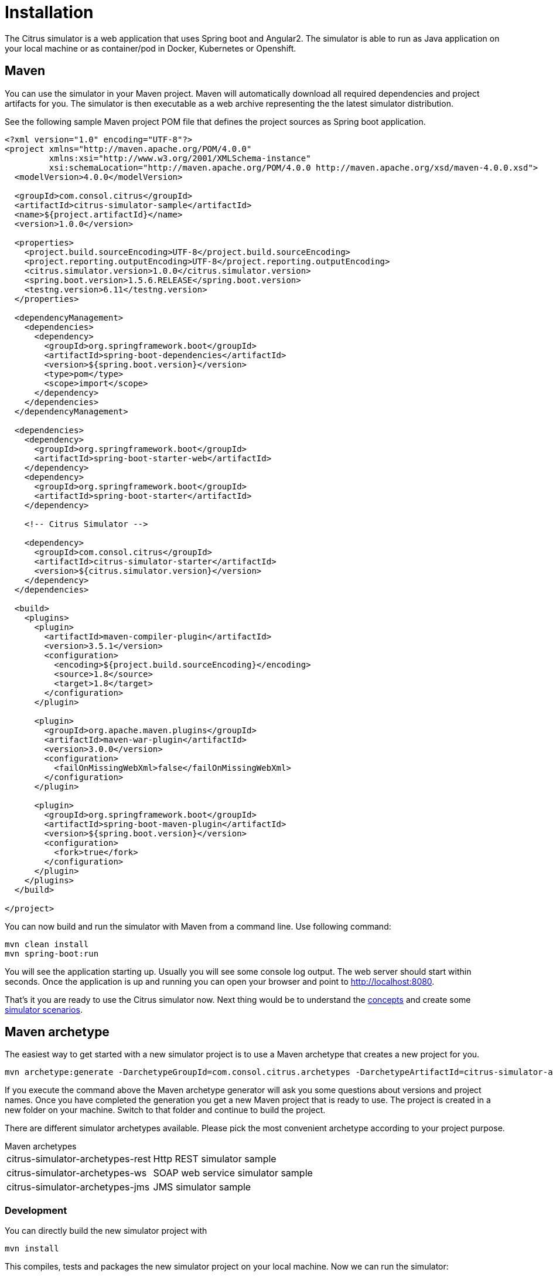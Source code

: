 [[installation]]
= Installation

The Citrus simulator is a web application that uses Spring boot and Angular2. The simulator is able to run as Java application on your local machine
or as container/pod in Docker, Kubernetes or Openshift.

[[maven]]
== Maven

You can use the simulator in your Maven project. Maven will automatically download all required dependencies and project artifacts for you. The simulator is then executable
as a web archive representing the the latest simulator distribution.

See the following sample Maven project POM file that defines the project sources as Spring boot application.

[source,xml]
----
<?xml version="1.0" encoding="UTF-8"?>
<project xmlns="http://maven.apache.org/POM/4.0.0"
         xmlns:xsi="http://www.w3.org/2001/XMLSchema-instance"
         xsi:schemaLocation="http://maven.apache.org/POM/4.0.0 http://maven.apache.org/xsd/maven-4.0.0.xsd">
  <modelVersion>4.0.0</modelVersion>

  <groupId>com.consol.citrus</groupId>
  <artifactId>citrus-simulator-sample</artifactId>
  <name>${project.artifactId}</name>
  <version>1.0.0</version>

  <properties>
    <project.build.sourceEncoding>UTF-8</project.build.sourceEncoding>
    <project.reporting.outputEncoding>UTF-8</project.reporting.outputEncoding>
    <citrus.simulator.version>1.0.0</citrus.simulator.version>
    <spring.boot.version>1.5.6.RELEASE</spring.boot.version>
    <testng.version>6.11</testng.version>
  </properties>

  <dependencyManagement>
    <dependencies>
      <dependency>
        <groupId>org.springframework.boot</groupId>
        <artifactId>spring-boot-dependencies</artifactId>
        <version>${spring.boot.version}</version>
        <type>pom</type>
        <scope>import</scope>
      </dependency>
    </dependencies>
  </dependencyManagement>

  <dependencies>
    <dependency>
      <groupId>org.springframework.boot</groupId>
      <artifactId>spring-boot-starter-web</artifactId>
    </dependency>
    <dependency>
      <groupId>org.springframework.boot</groupId>
      <artifactId>spring-boot-starter</artifactId>
    </dependency>

    <!-- Citrus Simulator -->

    <dependency>
      <groupId>com.consol.citrus</groupId>
      <artifactId>citrus-simulator-starter</artifactId>
      <version>${citrus.simulator.version}</version>
    </dependency>
  </dependencies>

  <build>
    <plugins>
      <plugin>
        <artifactId>maven-compiler-plugin</artifactId>
        <version>3.5.1</version>
        <configuration>
          <encoding>${project.build.sourceEncoding}</encoding>
          <source>1.8</source>
          <target>1.8</target>
        </configuration>
      </plugin>

      <plugin>
        <groupId>org.apache.maven.plugins</groupId>
        <artifactId>maven-war-plugin</artifactId>
        <version>3.0.0</version>
        <configuration>
          <failOnMissingWebXml>false</failOnMissingWebXml>
        </configuration>
      </plugin>

      <plugin>
        <groupId>org.springframework.boot</groupId>
        <artifactId>spring-boot-maven-plugin</artifactId>
        <version>${spring.boot.version}</version>
        <configuration>
          <fork>true</fork>
        </configuration>
      </plugin>
    </plugins>
  </build>

</project>
----

You can now build and run the simulator with Maven from a command line. Use following command:

[source,bash]
----
mvn clean install
mvn spring-boot:run
----

You will see the application starting up. Usually you will see some console log output. The web server should start within seconds. Once the application is up and running
you can open your browser and point to link:http://localhost:8080[http://localhost:8080].

That's it you are ready to use the Citrus simulator now. Next thing would be to understand the link:#concepts[concepts] and create some link:#scenarios[simulator scenarios].

[[maven-archetype]]
== Maven archetype

The easiest way to get started with a new simulator project is to use a Maven archetype that creates a new project for you.

[source,bash]
----
mvn archetype:generate -DarchetypeGroupId=com.consol.citrus.archetypes -DarchetypeArtifactId=citrus-simulator-archetypes-rest
----

If you execute the command above the Maven archetype generator will ask you some questions about versions and project names. Once you have completed the generation
you get a new Maven project that is ready to use. The project is created in a new folder on your machine. Switch to that folder and continue to build the project.

There are different simulator archetypes available. Please pick the most convenient archetype according to your project purpose.

.Maven archetypes
[horizontal]
citrus-simulator-archetypes-rest:: Http REST simulator sample
citrus-simulator-archetypes-ws:: SOAP web service simulator sample
citrus-simulator-archetypes-jms:: JMS simulator sample

[[development]]
=== Development

You can directly build the new simulator project with

[source,bash]
----
mvn install
----

This compiles, tests and packages the new simulator project on your local machine. Now we can run the simulator:

[source,bash]
----
mvn spring-boot:run
----

You will see the application starting up. Usually you will see some console log output. The web server should start within seconds. Once the application is up and running
you can open your browser and point to link:http://localhost:8080[http://localhost:8080].

Now everything is set up and you can start to create some simulator scenarios. 

That's it you are ready to use the Citrus simulator.